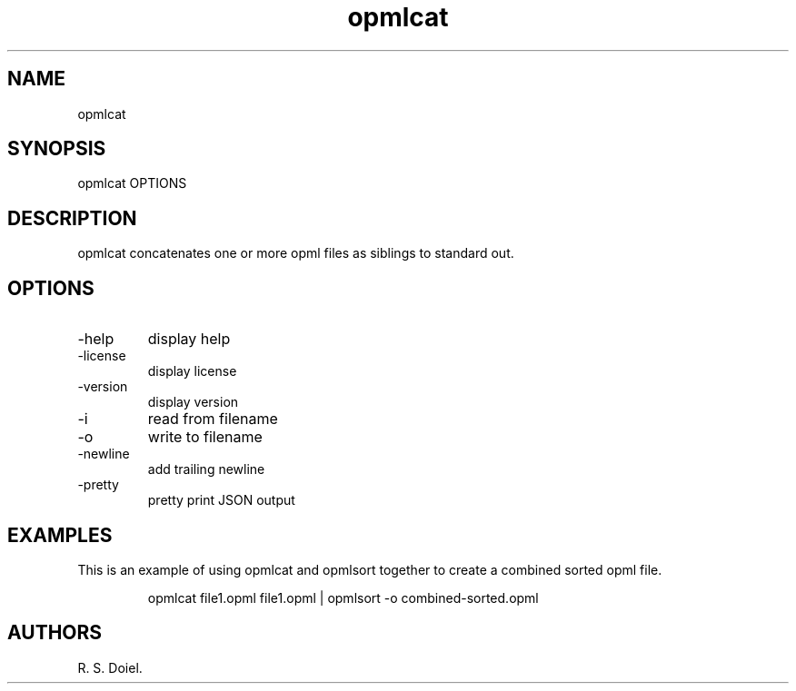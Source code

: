 .\" Automatically generated by Pandoc 3.1.12
.\"
.TH "opmlcat" "1" "2024\-05\-20" "" "version 0.0.9 db50e8d"
.SH NAME
opmlcat
.SH SYNOPSIS
opmlcat OPTIONS
.SH DESCRIPTION
opmlcat concatenates one or more opml files as siblings to standard out.
.SH OPTIONS
.TP
\-help
display help
.TP
\-license
display license
.TP
\-version
display version
.TP
\-i
read from filename
.TP
\-o
write to filename
.TP
\-newline
add trailing newline
.TP
\-pretty
pretty print JSON output
.SH EXAMPLES
This is an example of using opmlcat and opmlsort together to create a
combined sorted opml file.
.IP
.EX
    opmlcat file1.opml file1.opml | opmlsort \-o combined\-sorted.opml
.EE
.SH AUTHORS
R. S. Doiel.
